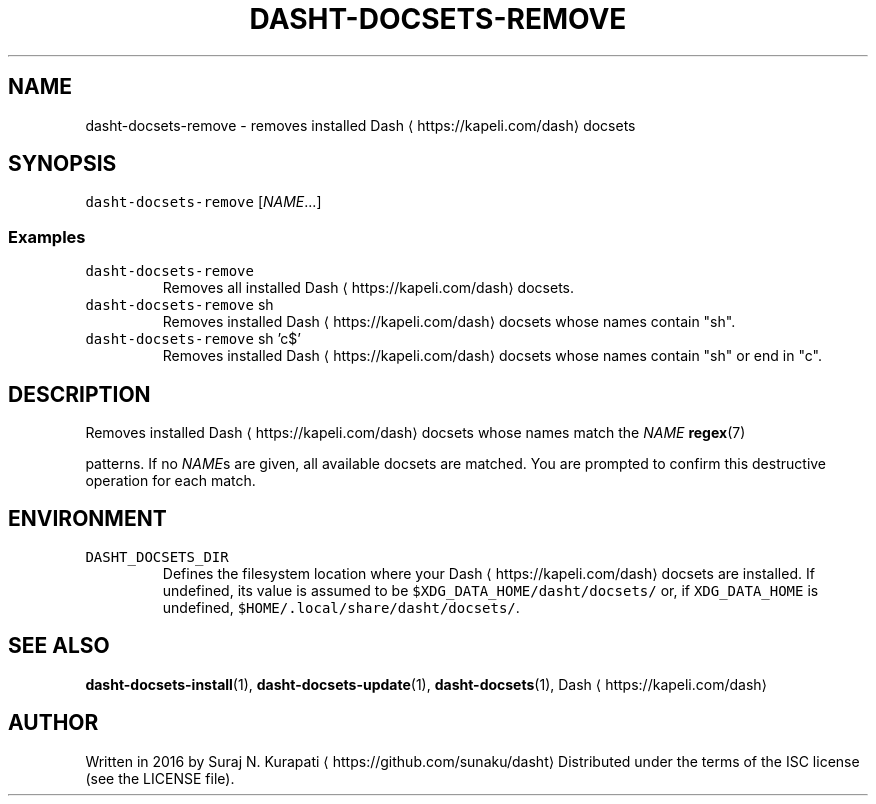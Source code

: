 .TH DASHT\-DOCSETS\-REMOVE 1        2016\-01\-24                            1.0.0
.SH NAME
.PP
dasht\-docsets\-remove \- removes installed Dash \[la]https://kapeli.com/dash\[ra] docsets
.SH SYNOPSIS
.PP
\fB\fCdasht\-docsets\-remove\fR [\fINAME\fP\&...]
.SS Examples
.TP
\fB\fCdasht\-docsets\-remove\fR
Removes all installed Dash \[la]https://kapeli.com/dash\[ra] docsets.
.TP
\fB\fCdasht\-docsets\-remove\fR sh
Removes installed Dash \[la]https://kapeli.com/dash\[ra] docsets whose names contain "sh".
.TP
\fB\fCdasht\-docsets\-remove\fR sh 'c$'
Removes installed Dash \[la]https://kapeli.com/dash\[ra] docsets whose names contain "sh" or end in "c".
.SH DESCRIPTION
.PP
Removes installed Dash \[la]https://kapeli.com/dash\[ra] docsets whose names match the \fINAME\fP 
.BR regex (7)

patterns.  If no \fINAME\fPs are given, all available docsets are matched.
You are prompted to confirm this destructive operation for each match.
.SH ENVIRONMENT
.TP
\fB\fCDASHT_DOCSETS_DIR\fR
Defines the filesystem location where your Dash \[la]https://kapeli.com/dash\[ra] docsets are installed.
If undefined, its value is assumed to be \fB\fC$XDG_DATA_HOME/dasht/docsets/\fR
or, if \fB\fCXDG_DATA_HOME\fR is undefined, \fB\fC$HOME/.local/share/dasht/docsets/\fR\&.
.SH SEE ALSO
.PP
.BR dasht-docsets-install (1), 
.BR dasht-docsets-update (1), 
.BR dasht-docsets (1), 
Dash \[la]https://kapeli.com/dash\[ra]
.SH AUTHOR
.PP
Written in 2016 by Suraj N. Kurapati \[la]https://github.com/sunaku/dasht\[ra]
Distributed under the terms of the ISC license (see the LICENSE file).

